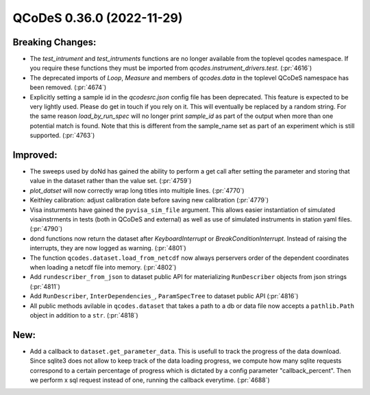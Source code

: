 QCoDeS 0.36.0 (2022-11-29)
==========================

Breaking Changes:
-----------------

- The `test_intrument` and `test_intruments` functions are no longer available
  from the toplevel qcodes namespace.
  If you require these functions they must be imported from
  `qcodes.instrument_drivers.test`. (:pr:`4616`)
- The deprecated imports of `Loop`, `Measure` and members of `qcodes.data` in the toplevel QCoDeS namespace has been
  removed. (:pr:`4674`)
- Explicitly setting a sample id in the `qcodesrc.json` config file has been deprecated. This feature is
  expected to be very lightly used. Please do get in touch if you rely on it. This will eventually
  be replaced by a random string. For the same reason `load_by_run_spec` will no longer print
  `sample_id` as part of the output when more than one potential match is found.
  Note that this is different from the sample_name set as part of an experiment which is still supported. (:pr:`4763`)


Improved:
---------

- The sweeps used by doNd has gained the ability to perform a get call after setting the parameter and storing
  that value in the dataset rather than the value set. (:pr:`4759`)
- `plot_datset` will now correctly wrap long titles into multiple lines. (:pr:`4770`)
- Keithley calibration: adjust calibration date before saving new calibration (:pr:`4779`)
- Visa insturments have gained the ``pyvisa_sim_file`` argument. This allows easier instantiation of
  simulated visainstrments in tests (both in QCoDeS and external) as well as use of simulated instruments in
  station yaml files. (:pr:`4790`)
- dond functions now return the dataset after `KeyboardInterrupt` or `BreakConditionInterrupt`.
  Instead of raising the interrupts, they are now logged as warning. (:pr:`4801`)
- The function ``qcodes.dataset.load_from_netcdf`` now always perservers order of the dependent coordinates
  when loading a netcdf file into memory. (:pr:`4802`)
- Add ``rundescriber_from_json`` to dataset public API
  for materializing ``RunDescriber`` objects from json strings (:pr:`4811`)
- Add ``RunDescriber``, ``InterDependencies_``, ``ParamSpecTree`` to dataset public API (:pr:`4816`)
- All public methods avilable in ``qcodes.dataset`` that takes a
  path to a db or data file now accepts a ``pathlib.Path`` object in addition to a ``str``. (:pr:`4818`)


New:
----

- Add a callback to ``dataset.get_parameter_data``.
  This is usefull to track the progress of the data download.
  Since sqlite3 does not allow to keep track of the data loading progress,
  we compute how many sqlite requests correspond to a certain percentage of
  progress which is dictated by a config parameter "callback_percent".
  Then we perform x sql request instead of one, running the callback everytime. (:pr:`4688`)
